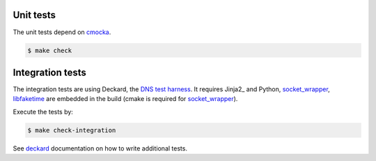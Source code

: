 Unit tests
==========

The unit tests depend on cmocka_.

.. code-block:: bash

	$ make check

.. todo:: Writing tests.

Integration tests
=================

The integration tests are using Deckard, the `DNS test harness <deckard>`_.
It requires Jinja2_ and Python, `socket_wrapper`_, libfaketime_ are embedded in the build (cmake is required for `socket_wrapper`_).

Execute the tests by:

.. code-block:: bash

	$ make check-integration

See deckard_ documentation on how to write additional tests.

.. _cmocka: https://cmocka.org/
.. _`socket_wrapper`: https://cwrap.org/socket_wrapper.html
.. _libfaketime: https://cwrap.org/socket_wrapper.html
.. _deckard: https://gitlab.labs.nic.cz/knot/deckard

